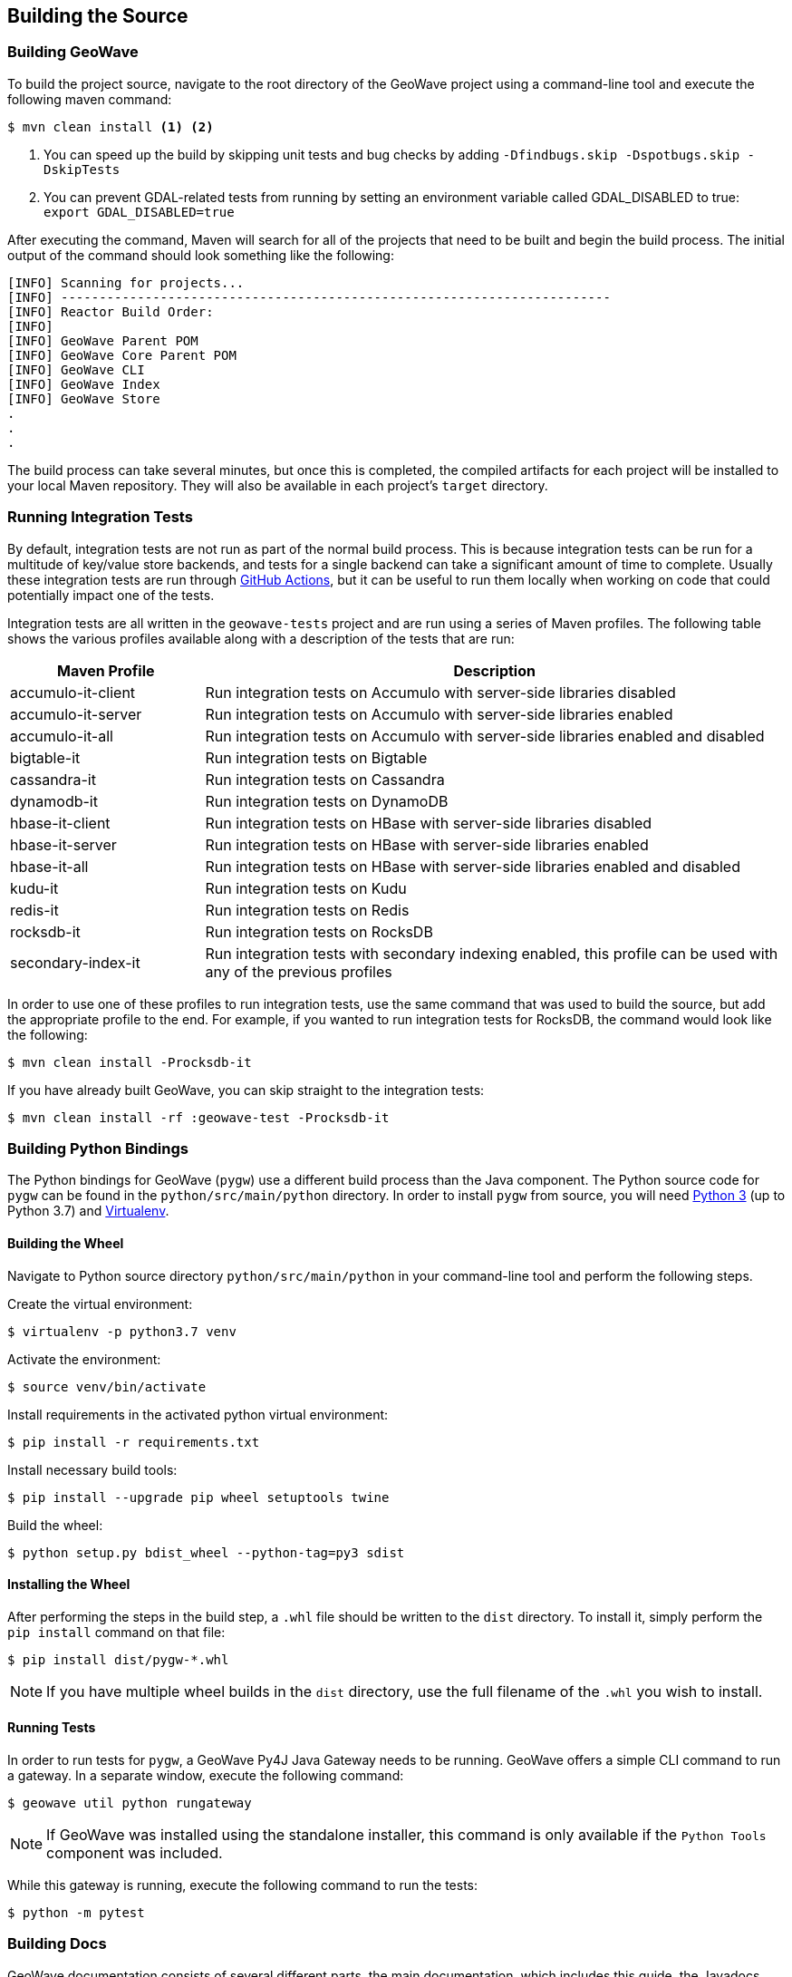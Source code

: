 [[building]]
<<<

:linkattrs:

== Building the Source

[[build-geowave]]
=== Building GeoWave

To build the project source, navigate to the root directory of the GeoWave project using a command-line tool and execute the following maven command:

[source, bash]
----
$ mvn clean install <1> <2>
----
<1> You can speed up the build by skipping unit tests and bug checks by adding `-Dfindbugs.skip -Dspotbugs.skip -DskipTests`
<2> You can prevent GDAL-related tests from running by setting an environment variable called GDAL_DISABLED to true: `export GDAL_DISABLED=true`

After executing the command, Maven will search for all of the projects that need to be built and begin the build process.  The initial output of the command should look something like the following:

----
[INFO] Scanning for projects...
[INFO] ------------------------------------------------------------------------
[INFO] Reactor Build Order:
[INFO]
[INFO] GeoWave Parent POM
[INFO] GeoWave Core Parent POM
[INFO] GeoWave CLI
[INFO] GeoWave Index
[INFO] GeoWave Store
.
.
.
----

The build process can take several minutes, but once this is completed, the compiled artifacts for each project will be installed to your local Maven repository. They will also be available in each project's `target` directory.

=== Running Integration Tests

By default, integration tests are not run as part of the normal build process.  This is because integration tests can be run for a multitude of key/value store backends, and tests for a single backend can take a significant amount of time to complete.  Usually these integration tests are run through link:https://github.com/locationtech/geowave/actions/workflows/test.yml[GitHub Actions, window="_blank"], but it can be useful to run them locally when working on code that could potentially impact one of the tests.

Integration tests are all written in the `geowave-tests` project and are run using a series of Maven profiles.  The following table shows the various profiles available along with a description of the tests that are run:

[options="header", cols="25%,75%"]
|======================
| Maven Profile      | Description 
| accumulo-it-client | Run integration tests on Accumulo with server-side libraries disabled
| accumulo-it-server | Run integration tests on Accumulo with server-side libraries enabled
| accumulo-it-all    | Run integration tests on Accumulo with server-side libraries enabled and disabled
| bigtable-it        | Run integration tests on Bigtable
| cassandra-it       | Run integration tests on Cassandra
| dynamodb-it        | Run integration tests on DynamoDB
| hbase-it-client    | Run integration tests on HBase with server-side libraries disabled
| hbase-it-server    | Run integration tests on HBase with server-side libraries enabled
| hbase-it-all       | Run integration tests on HBase with server-side libraries enabled and disabled
| kudu-it            | Run integration tests on Kudu
| redis-it           | Run integration tests on Redis
| rocksdb-it         | Run integration tests on RocksDB
| secondary-index-it | Run integration tests with secondary indexing enabled, this profile can be used with any of the previous profiles
|======================

In order to use one of these profiles to run integration tests, use the same command that was used to build the source, but add the appropriate profile to the end.  For example, if you wanted to run integration tests for RocksDB, the command would look like the following:

[source, bash]
----
$ mvn clean install -Procksdb-it
----

If you have already built GeoWave, you can skip straight to the integration tests:

[source, bash]
----
$ mvn clean install -rf :geowave-test -Procksdb-it
----

[[build-python-bindings]]
=== Building Python Bindings

The Python bindings for GeoWave (`pygw`) use a different build process than the Java component. The Python source code for `pygw` can be found in the `python/src/main/python` directory.  In order to install `pygw` from source, you will need link:https://www.python.org[Python 3, window="_blank"] (up to Python 3.7) and link:https://virtualenv.pypa.io/en/stable[Virtualenv, window="_blank"].

==== Building the Wheel

Navigate to Python source directory `python/src/main/python` in your command-line tool and perform the following steps.

Create the virtual environment:

[source, bash]
----
$ virtualenv -p python3.7 venv
----

Activate the environment:

[source, bash]
----
$ source venv/bin/activate
----

Install requirements in the activated python virtual environment:
----
$ pip install -r requirements.txt
----

Install necessary build tools:

[source, bash]
----
$ pip install --upgrade pip wheel setuptools twine
----

Build the wheel:

[source, bash]
----
$ python setup.py bdist_wheel --python-tag=py3 sdist
----

==== Installing the Wheel

After performing the steps in the build step, a `.whl` file should be written to the `dist` directory.  To install it, simply perform the `pip install` command on that file:

[source, bash]
----
$ pip install dist/pygw-*.whl
----

NOTE: If you have multiple wheel builds in the `dist` directory, use the full filename of the `.whl` you wish to install.

==== Running Tests

In order to run tests for `pygw`, a GeoWave Py4J Java Gateway needs to be running.  GeoWave offers a simple CLI command to run a gateway.  In a separate window, execute the following command:

[source, bash]
----
$ geowave util python rungateway 
----

NOTE: If GeoWave was installed using the standalone installer, this command is only available if the `Python Tools` component was included.

While this gateway is running, execute the following command to run the tests:

[source, bash]
----
$ python -m pytest
----

[[build-docs]]
=== Building Docs

GeoWave documentation consists of several different parts, the main documentation, which includes this guide, the Javadocs, and the Python bindings documentation.

==== GeoWave Documentation

GeoWave documentation is primarily written with link:asciidoctor.org[Asciidoctor] and can be built using a single Maven command from the GeoWave root directory:

[source, bash]
----
$ mvn -P html -pl docs install -DskipTests -Dspotbugs.skip
----

This command compiles all documentation as HTML and outputs it to the `target/site` directory.

NOTE: PDF output is also supported by replacing `-P html` in the above command with `-P pdf`.

==== Javadocs

Javadocs for all projects can be built using the following command:

[source, bash]
----
$ mvn -q javadoc:aggregate -DskipTests -Dspotbugs.skip
----

This command will output all of the Javadocs to the `target/site/apidocs` directory.

==== Python Bindings Documentation

They GeoWave Python bindings been documented using Python docstrings. In order to generate this documentation, a Python environment should be set up and the GeoWave Py4J Java Gateway should be running, see <<015-building.adoc#build-python-bindings, Build Python Bindings>> for help with this.  Once the environment is activated an the gateway is running, execute the following command from the `python/src/main/python` directory to generate the documentation:

[source, bash]
----
$ pdoc --html pygw
----

This will generate the Python API documentation in the `python/src/main/python/html/pygw` directory.

=== Docker Build Process

We have support for building both the GeoWave JAR artifacts and RPMs from Docker containers. This capability is useful for a number of different situations:

* Jenkins build workers can run Docker on a variety of host-operating systems and build for others
* Anyone running Docker will be able to duplicate our build and packaging environments
* Will allow us to build on existing container clusters instead of single purpose build VMs

If building artifacts using Docker containers interests you, check out the README in link:https://github.com/locationtech/geowave/tree/master/deploy/packaging/docker[`deploy/packaging/docker`, window="_blank"].
